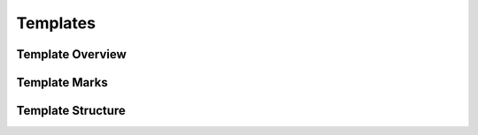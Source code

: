 Templates
=========

Template Overview
-----------------



Template Marks
--------------



Template Structure
------------------